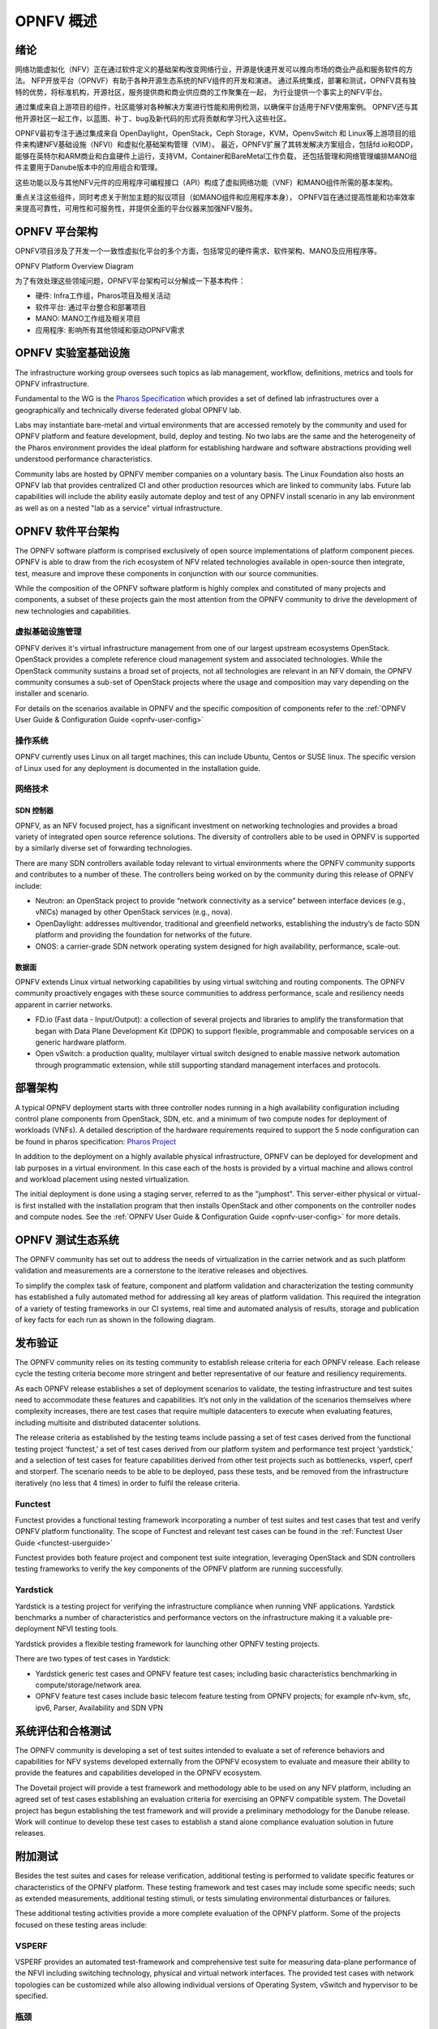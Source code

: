 .. _opnfv-overview:

.. This work is licensed under a Creative Commons Attribution 4.0 International License.
.. SPDX-License-Identifier: CC-BY-4.0
.. (c) Open Platform for NFV Project, Inc. and its contributors

=============
OPNFV 概述
=============

绪论
=====

网络功能虚拟化（NFV）正在通过软件定义的基础架构改变网络行业，开源是快速开发可以推向市场的商业产品和服务软件的方法。
NFP开放平台（OPNVF）有助于各种开源生态系统的NFV组件的开发和演进。
通过系统集成，部署和测试，OPNFV具有独特的优势，将标准机构，开源社区，服务提供商和商业供应商的工作聚集在一起，
为行业提供一个事实上的NFV平台。

通过集成来自上游项目的组件，社区能够对各种解决方案进行性能和用例检测，以确保平台适用于NFV使用案例。
OPNFV还与其他开源社区一起工作，以蓝图、补丁、bug及新代码的形式将贡献和学习代入这些社区。

OPNFV最初专注于通过集成来自 OpenDaylight，OpenStack，Ceph Storage，KVM，OpenvSwitch 和 Linux等上游项目的组件来构建NFV基础设施（NFVI）和虚拟化基础架构管理（VIM）。
最近，OPNFV扩展了其转发解决方案组合，包括fd.io和ODP，能够在英特尔和ARM商业和白盒硬件上运行，支持VM，Container和BareMetal工作负载，
还包括管理和网络管理编排MANO组件主要用于Danube版本中的应用组合和管理。

这些功能以及与其他NFV元件的应用程序可编程接口（API）构成了虚拟网络功能（VNF）和MANO组件所需的基本架构。

重点关注这些组件，同时考虑关于附加主题的拟议项目（如MANO组件和应用程序本身），
OPNFV旨在通过提高性能和功率效率来提高可靠性，可用性和可服务性，并提供全面的平台仪器来加强NFV服务。


OPNFV 平台架构
================

OPNFV项目涉及了开发一个一致性虚拟化平台的多个方面，包括常见的硬件需求、软件架构、MANO及应用程序等。

OPNFV Platform Overview Diagram

.. image:: ./img/opnfvplatformgraphic.png
   :alt: Overview infographic of the opnfv platform and projects.


为了有效处理这些领域问题，OPNFV平台架构可以分解成一下基本构件：

* 硬件: Infra工作组，Pharos项目及相关活动
* 软件平台: 通过平台整合和部署项目
* MANO: MANO工作组及相关项目
* 应用程序: 影响所有其他领域和驱动OPNFV需求

OPNFV 实验室基础设施
======================

The infrastructure working group oversees such topics as lab management, workflow,
definitions, metrics and tools for OPNFV infrastructure.

Fundamental to the WG is the
`Pharos Specification <https://wiki.opnfv.org/display/pharos/Pharos+Specification>`_
which provides a set of defined lab infrastructures over a geographically and technically
diverse federated global OPNFV lab.

Labs may instantiate bare-metal and virtual environments that are accessed remotely by the
community and used for OPNFV platform and feature development, build, deploy and testing.
No two labs are the same and the heterogeneity of the Pharos environment provides the ideal
platform for establishing hardware and software abstractions providing well understood
performance characteristics.

Community labs are hosted by OPNFV member companies on a voluntary basis.
The Linux Foundation also hosts an OPNFV lab that provides centralized CI
and other production resources which are linked to community labs.
Future lab capabilities will include the ability easily automate deploy and test of any
OPNFV install scenario in any lab environment as well as on a nested "lab as a service"
virtual infrastructure.

OPNFV 软件平台架构
====================

The OPNFV software platform is comprised exclusively of open source implementations of
platform component pieces.  OPNFV is able to draw from the rich ecosystem of NFV related
technologies available in open-source then integrate, test, measure and improve these
components in conjunction with our source communities.

While the composition of the OPNFV software platform is highly complex and constituted of many
projects and components, a subset of these projects gain the most attention from the OPNFV community
to drive the development of new technologies and capabilities.

----------------------
虚拟基础设施管理
----------------------

OPNFV derives it's virtual infrastructure management from one of our largest upstream ecosystems
OpenStack.  OpenStack provides a complete reference cloud management system and associated technologies.
While the OpenStack community sustains a broad set of projects, not all technologies are relevant in
an NFV domain, the OPNFV community consumes a sub-set of OpenStack projects where the usage and
composition may vary depending on the installer and scenario.

For details on the scenarios available in OPNFV and the specific composition of components
refer to the :ref:`OPNFV User Guide & Configuration Guide <opnfv-user-config>`

------------
操作系统
------------

OPNFV currently uses Linux on all target machines, this can include Ubuntu, Centos or SUSE linux. The
specific version of Linux used for any deployment is documented in the installation guide.

------------
网络技术
------------

SDN 控制器
------------

OPNFV, as an NFV focused project, has a significant investment on networking technologies
and provides a broad variety of integrated open source reference solutions.  The diversity
of controllers able to be used in OPNFV is supported by a similarly diverse set of
forwarding technologies.

There are many SDN controllers available today relevant to virtual environments
where the OPNFV community supports and contributes to a number of these.  The controllers
being worked on by the community during this release of OPNFV include:

* Neutron: an OpenStack project to provide “network connectivity as a service” between
  interface devices (e.g., vNICs) managed by other OpenStack services (e.g., nova).
* OpenDaylight: addresses multivendor, traditional and greenfield networks, establishing the
  industry’s de facto SDN platform and providing the foundation for networks of the future.
* ONOS: a carrier-grade SDN network operating system designed for high availability,
  performance, scale-out.

.. OpenContrail SDN controller is planned to be supported in the next release.

数据面
---------

OPNFV extends Linux virtual networking capabilities by using virtual switching
and routing components. The OPNFV community proactively engages with these source
communities to address performance, scale and resiliency needs apparent in carrier
networks.

* FD.io (Fast data - Input/Output): a collection of several projects and libraries to
  amplify the transformation that began with Data Plane Development Kit (DPDK) to support
  flexible, programmable and composable services on a generic hardware platform.
* Open vSwitch: a production quality, multilayer virtual switch designed to enable
  massive network automation through programmatic extension, while still supporting standard
  management interfaces and protocols.

部署架构
==========

A typical OPNFV deployment starts with three controller nodes running in a high availability
configuration including control plane components from OpenStack, SDN, etc. and a minimum
of two compute nodes for deployment of workloads (VNFs).
A detailed description of the hardware requirements required to support the 5 node configuration
can be found in pharos specification: `Pharos Project <https://www.opnfv.org/developers/pharos>`_

In addition to the deployment on a highly available physical infrastructure, OPNFV can be
deployed for development and lab purposes in a virtual environment.  In this case each of the hosts
is provided by a virtual machine and allows control and workload placement using nested virtualization.

The initial deployment is done using a staging server, referred to as the "jumphost".
This server-either physical or virtual-is first installed with the installation program
that then installs OpenStack and other components on the controller nodes and compute nodes.
See the :ref:`OPNFV User Guide & Configuration Guide <opnfv-user-config>` for more details.


OPNFV 测试生态系统
====================

The OPNFV community has set out to address the needs of virtualization in the carrier
network and as such platform validation and measurements are a cornerstone to the
iterative releases and objectives.

To simplify the complex task of feature, component and platform validation and characterization
the testing community has established a fully automated method for addressing all key areas of
platform validation. This required the integration of a variety of testing frameworks in our CI
systems, real time and automated analysis of results, storage and publication of key facts for
each run as shown in the following diagram.

.. image:: ./img/OPNFV_testing_working_group.png
  :alt: Overview infographic of the OPNFV testing Ecosystem

发布验证
===========

The OPNFV community relies on its testing community to establish release criteria for each OPNFV
release. Each release cycle the testing criteria become more stringent and better representative
of our feature and resiliency requirements.


As each OPNFV release establishes a set of deployment scenarios to validate, the testing
infrastructure and test suites need to accommodate these features and capabilities. It’s not
only in the validation of the scenarios themselves where complexity increases, there are test
cases that require multiple datacenters to execute when evaluating features, including multisite
and distributed datacenter solutions.

The release criteria as established by the testing teams include passing a set of test cases
derived from the functional testing project ‘functest,’ a set of test cases derived from our
platform system and performance test project ‘yardstick,’ and a selection of test cases for
feature capabilities derived from other test projects such as bottlenecks, vsperf, cperf and
storperf. The scenario needs to be able to be deployed, pass these tests, and be removed from
the infrastructure iteratively (no less that 4 times) in order to fulfil the release criteria.

--------
Functest
--------

Functest provides a functional testing framework incorporating a number of test suites
and test cases that test and verify OPNFV platform functionality.
The scope of Functest and relevant test cases can be found in the :ref:`Functest User Guide <functest-userguide>`

Functest provides both feature project and component test suite integration, leveraging
OpenStack and SDN controllers testing frameworks to verify the key components of the OPNFV
platform are running successfully.

---------
Yardstick
---------

Yardstick is a testing project for verifying the infrastructure compliance when running VNF applications.
Yardstick benchmarks a number of characteristics and performance vectors on the infrastructure making it
a valuable pre-deployment NFVI testing tools.

Yardstick provides a flexible testing framework for launching other OPNFV testing projects.

There are two types of test cases in Yardstick:

* Yardstick generic test cases and OPNFV feature test cases;
  including basic characteristics benchmarking in compute/storage/network area.
* OPNFV feature test cases include basic telecom feature testing from OPNFV projects;
  for example nfv-kvm, sfc, ipv6, Parser, Availability and SDN VPN

系统评估和合格测试
======================

The OPNFV community is developing a set of test suites intended to evaluate a set of reference
behaviors and capabilities for NFV systems developed externally from the OPNFV ecosystem to
evaluate and measure their ability to provide the features and capabilities developed in the
OPNFV ecosystem.

The Dovetail project will provide a test framework and methodology able to be used on any NFV platform,
including an agreed set of test cases establishing an evaluation criteria for exercising
an OPNFV compatible system. The Dovetail project has begun establishing the test framework
and will provide a preliminary methodology for the Danube release. Work will continue to
develop these test cases to establish a stand alone compliance evaluation solution
in future releases.

附加测试
==========

Besides the test suites and cases for release verification, additional testing is performed to validate
specific features or characteristics of the OPNFV platform.
These testing framework and test cases may include some specific needs; such as extended measurements,
additional testing stimuli, or tests simulating environmental disturbances or failures.

These additional testing activities provide a more complete evaluation of the OPNFV platform.
Some of the projects focused on these testing areas include:

------
VSPERF
------

VSPERF provides an automated test-framework and comprehensive test suite for measuring data-plane
performance of the NFVI including switching technology, physical and virtual network interfaces.
The provided test cases with network topologies can be customized while also allowing individual
versions of Operating System, vSwitch and hypervisor to be specified.

--------
瓶颈
--------

Bottlenecks provides a framework to find system limitations and bottlenecks, providing
root cause isolation capabilities to facilitate system evaluation.


.. _`OPNFV Configuration Guide`: `OPNFV User Guide & Configuration Guide`
.. _`OPNFV User Guide`: `OPNFV User Guide & Configuration Guide`
.. _`Dovetail project`: https://wiki.opnfv.org/display/dovetail
